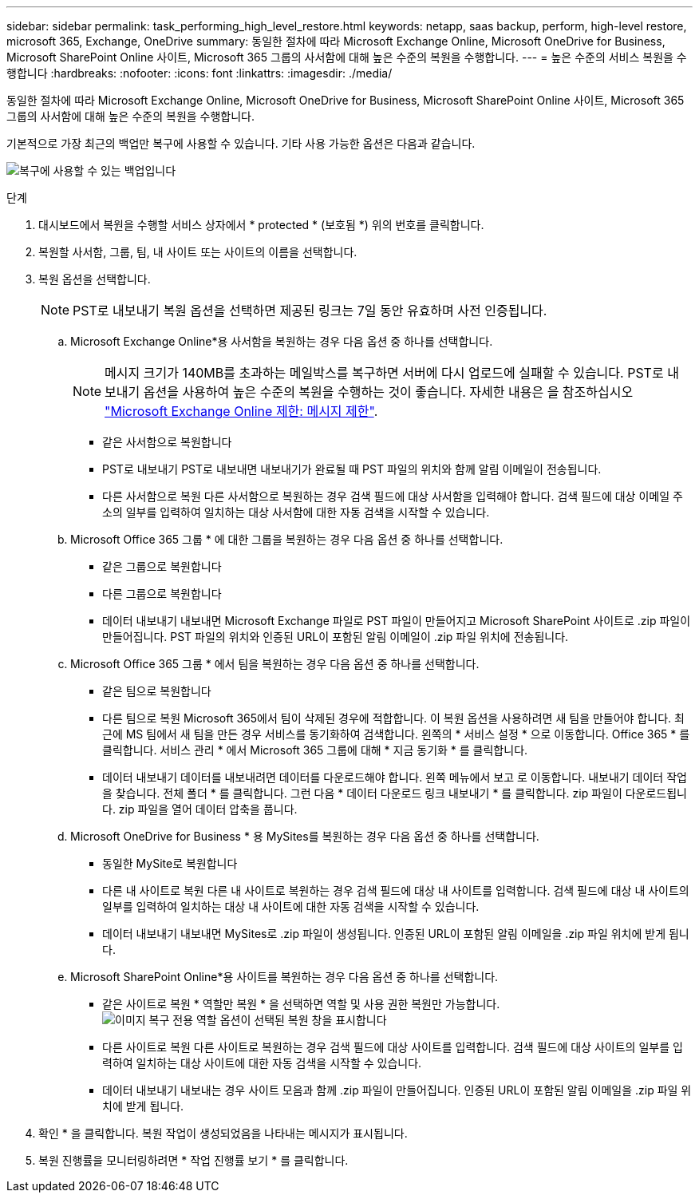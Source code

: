 ---
sidebar: sidebar 
permalink: task_performing_high_level_restore.html 
keywords: netapp, saas backup, perform, high-level restore, microsoft 365, Exchange, OneDrive 
summary: 동일한 절차에 따라 Microsoft Exchange Online, Microsoft OneDrive for Business, Microsoft SharePoint Online 사이트, Microsoft 365 그룹의 사서함에 대해 높은 수준의 복원을 수행합니다. 
---
= 높은 수준의 서비스 복원을 수행합니다
:hardbreaks:
:nofooter: 
:icons: font
:linkattrs: 
:imagesdir: ./media/


[role="lead"]
동일한 절차에 따라 Microsoft Exchange Online, Microsoft OneDrive for Business, Microsoft SharePoint Online 사이트, Microsoft 365 그룹의 사서함에 대해 높은 수준의 복원을 수행합니다.

기본적으로 가장 최근의 백업만 복구에 사용할 수 있습니다. 기타 사용 가능한 옵션은 다음과 같습니다.

image:backup_for_restore_availability.png["복구에 사용할 수 있는 백업입니다"]

.단계
. 대시보드에서 복원을 수행할 서비스 상자에서 * protected * (보호됨 *) 위의 번호를 클릭합니다.
. 복원할 사서함, 그룹, 팀, 내 사이트 또는 사이트의 이름을 선택합니다.
. 복원 옵션을 선택합니다.
+

NOTE: PST로 내보내기 복원 옵션을 선택하면 제공된 링크는 7일 동안 유효하며 사전 인증됩니다.

+
.. Microsoft Exchange Online*용 사서함을 복원하는 경우 다음 옵션 중 하나를 선택합니다.
+

NOTE: 메시지 크기가 140MB를 초과하는 메일박스를 복구하면 서버에 다시 업로드에 실패할 수 있습니다. PST로 내보내기 옵션을 사용하여 높은 수준의 복원을 수행하는 것이 좋습니다. 자세한 내용은 을 참조하십시오 link:https://docs.microsoft.com/en-us/office365/servicedescriptions/exchange-online-service-description/exchange-online-limits#message-limits["Microsoft Exchange Online 제한: 메시지 제한"].

+
*** 같은 사서함으로 복원합니다
*** PST로 내보내기 PST로 내보내면 내보내기가 완료될 때 PST 파일의 위치와 함께 알림 이메일이 전송됩니다.
*** 다른 사서함으로 복원 다른 사서함으로 복원하는 경우 검색 필드에 대상 사서함을 입력해야 합니다. 검색 필드에 대상 이메일 주소의 일부를 입력하여 일치하는 대상 사서함에 대한 자동 검색을 시작할 수 있습니다.


.. Microsoft Office 365 그룹 * 에 대한 그룹을 복원하는 경우 다음 옵션 중 하나를 선택합니다.
+
*** 같은 그룹으로 복원합니다
*** 다른 그룹으로 복원합니다
*** 데이터 내보내기 내보내면 Microsoft Exchange 파일로 PST 파일이 만들어지고 Microsoft SharePoint 사이트로 .zip 파일이 만들어집니다. PST 파일의 위치와 인증된 URL이 포함된 알림 이메일이 .zip 파일 위치에 전송됩니다.


.. Microsoft Office 365 그룹 * 에서 팀을 복원하는 경우 다음 옵션 중 하나를 선택합니다.
+
*** 같은 팀으로 복원합니다
*** 다른 팀으로 복원 Microsoft 365에서 팀이 삭제된 경우에 적합합니다. 이 복원 옵션을 사용하려면 새 팀을 만들어야 합니다. 최근에 MS 팀에서 새 팀을 만든 경우 서비스를 동기화하여 검색합니다. 왼쪽의 * 서비스 설정 * 으로 이동합니다. Office 365 * 를 클릭합니다. 서비스 관리 * 에서 Microsoft 365 그룹에 대해 * 지금 동기화 * 를 클릭합니다.
*** 데이터 내보내기 데이터를 내보내려면 데이터를 다운로드해야 합니다. 왼쪽 메뉴에서 보고 로 이동합니다. 내보내기 데이터 작업을 찾습니다. 전체 폴더 * 를 클릭합니다. 그런 다음 * 데이터 다운로드 링크 내보내기 * 를 클릭합니다. zip 파일이 다운로드됩니다. zip 파일을 열어 데이터 압축을 풉니다.


.. Microsoft OneDrive for Business * 용 MySites를 복원하는 경우 다음 옵션 중 하나를 선택합니다.
+
*** 동일한 MySite로 복원합니다
*** 다른 내 사이트로 복원 다른 내 사이트로 복원하는 경우 검색 필드에 대상 내 사이트를 입력합니다. 검색 필드에 대상 내 사이트의 일부를 입력하여 일치하는 대상 내 사이트에 대한 자동 검색을 시작할 수 있습니다.
*** 데이터 내보내기 내보내면 MySites로 .zip 파일이 생성됩니다. 인증된 URL이 포함된 알림 이메일을 .zip 파일 위치에 받게 됩니다.


.. Microsoft SharePoint Online*용 사이트를 복원하는 경우 다음 옵션 중 하나를 선택합니다.
+
*** 같은 사이트로 복원 * 역할만 복원 * 을 선택하면 역할 및 사용 권한 복원만 가능합니다.image:sharepoint_restore_only_roles.png["이미지 복구 전용 역할 옵션이 선택된 복원 창을 표시합니다"]
*** 다른 사이트로 복원 다른 사이트로 복원하는 경우 검색 필드에 대상 사이트를 입력합니다. 검색 필드에 대상 사이트의 일부를 입력하여 일치하는 대상 사이트에 대한 자동 검색을 시작할 수 있습니다.
*** 데이터 내보내기 내보내는 경우 사이트 모음과 함께 .zip 파일이 만들어집니다. 인증된 URL이 포함된 알림 이메일을 .zip 파일 위치에 받게 됩니다.




. 확인 * 을 클릭합니다. 복원 작업이 생성되었음을 나타내는 메시지가 표시됩니다.
. 복원 진행률을 모니터링하려면 * 작업 진행률 보기 * 를 클릭합니다.

